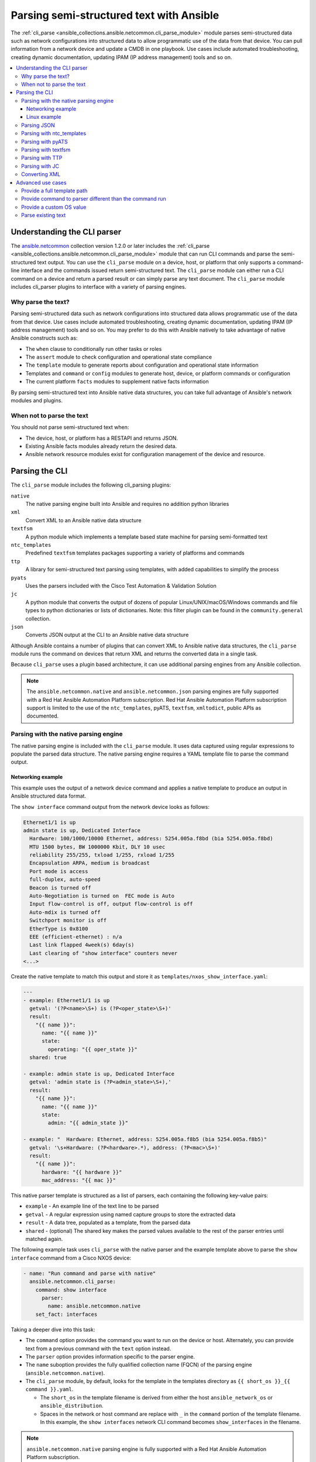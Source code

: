 .. _cli_parsing:

*****************************************
Parsing semi-structured text with Ansible
*****************************************

The :ref:`cli_parse <ansible_collections.ansible.netcommon.cli_parse_module>` module parses semi-structured data such as network configurations into structured data to allow programmatic use of the data from that device. You can pull information from a network device and update a CMDB in one playbook. Use cases include automated troubleshooting, creating dynamic documentation, updating IPAM (IP address management) tools and so on.


.. contents::
   :local:


Understanding the CLI parser
=============================

The `ansible.netcommon <https://galaxy.ansible.com/ansible/netcommon>`_ collection version 1.2.0 or later  includes the :ref:`cli_parse <ansible_collections.ansible.netcommon.cli_parse_module>` module that can run CLI commands and parse the semi-structured text output. You can use the ``cli_parse`` module on a device, host, or platform that only supports a command-line interface and the commands issued return semi-structured text. The ``cli_parse`` module can either run a CLI command on a device and return a parsed result or can simply parse any text document. The ``cli_parse`` module includes cli_parser plugins to interface with a variety of parsing engines.

Why parse the text?
--------------------

Parsing semi-structured data such as network configurations into structured data allows programmatic use of the data from that device. Use cases include automated troubleshooting, creating dynamic documentation, updating IPAM (IP address management) tools and so on. You may prefer to do this with Ansible natively to take advantage of native Ansible constructs such as:

-  The ``when`` clause to conditionally run other tasks or roles
-  The ``assert`` module to check configuration and operational state compliance
-  The ``template`` module to generate reports about configuration and operational state information
-  Templates and ``command`` or ``config`` modules to generate host, device, or platform commands or configuration
-  The current platform ``facts`` modules to supplement native facts information

By parsing semi-structured text into Ansible native data structures, you can take full advantage of Ansible's network modules and plugins.


When not to parse the text
---------------------------

You should not parse semi-structured text when:

-  The device, host, or platform has a RESTAPI and returns JSON.
-  Existing Ansible facts modules already return the desired data.
-  Ansible network resource modules exist for configuration management of the device and resource.

Parsing the CLI
=========================

The ``cli_parse`` module includes the following cli_parsing plugins:

``native``
  The native parsing engine built into Ansible and requires no addition python libraries
``xml``
  Convert XML to an Ansible native data structure
``textfsm``
  A python module which implements a template based state machine for parsing semi-formatted text
``ntc_templates``
  Predefined ``textfsm`` templates packages supporting a variety of platforms and commands
``ttp``
  A library for semi-structured text parsing using templates, with added capabilities to simplify the process
``pyats``
  Uses the parsers included with the Cisco Test Automation & Validation Solution
``jc``
  A python module that converts the output of dozens of popular Linux/UNIX/macOS/Windows commands and file types to python dictionaries or lists of dictionaries. Note: this filter plugin can be found in the ``community.general`` collection.
``json``
  Converts JSON output at the CLI to an Ansible native data structure

Although Ansible contains a number of plugins that can convert XML to Ansible native data structures, the ``cli_parse`` module runs the command on devices that return XML and returns the converted data in a single task.

Because ``cli_parse`` uses a plugin based architecture, it can use additional parsing engines from any Ansible collection.

.. note::

	The ``ansible.netcommon.native``  and ``ansible.netcommon.json`` parsing engines are fully supported with a Red Hat Ansible Automation Platform subscription. Red Hat Ansible Automation Platform subscription support is limited to the use of the ``ntc_templates``, pyATS, ``textfsm``, ``xmltodict``, public APIs as documented.

Parsing with the native parsing engine
--------------------------------------

The native parsing engine is included with the ``cli_parse`` module. It uses data captured using regular expressions to populate the parsed data structure. The native parsing engine requires a YAML template file to parse the command output.

Networking example
^^^^^^^^^^^^^^^^^^

This example uses the output of a network device command and applies a native template to produce an output in Ansible structured data format.

The ``show interface`` command output from the network device looks as follows:

.. code-block:: console

   Ethernet1/1 is up
   admin state is up, Dedicated Interface
     Hardware: 100/1000/10000 Ethernet, address: 5254.005a.f8bd (bia 5254.005a.f8bd)
     MTU 1500 bytes, BW 1000000 Kbit, DLY 10 usec
     reliability 255/255, txload 1/255, rxload 1/255
     Encapsulation ARPA, medium is broadcast
     Port mode is access
     full-duplex, auto-speed
     Beacon is turned off
     Auto-Negotiation is turned on  FEC mode is Auto
     Input flow-control is off, output flow-control is off
     Auto-mdix is turned off
     Switchport monitor is off
     EtherType is 0x8100
     EEE (efficient-ethernet) : n/a
     Last link flapped 4week(s) 6day(s)
     Last clearing of "show interface" counters never
   <...>


Create the native template to match this output and store it as ``templates/nxos_show_interface.yaml``:

.. code-block:: yaml

   ---
   - example: Ethernet1/1 is up
     getval: '(?P<name>\S+) is (?P<oper_state>\S+)'
     result:
       "{{ name }}":
         name: "{{ name }}"
         state:
           operating: "{{ oper_state }}"
     shared: true

   - example: admin state is up, Dedicated Interface
     getval: 'admin state is (?P<admin_state>\S+),'
     result:
       "{{ name }}":
         name: "{{ name }}"
         state:
           admin: "{{ admin_state }}"

   - example: "  Hardware: Ethernet, address: 5254.005a.f8b5 (bia 5254.005a.f8b5)"
     getval: '\s+Hardware: (?P<hardware>.*), address: (?P<mac>\S+)'
     result:
       "{{ name }}":
         hardware: "{{ hardware }}"
         mac_address: "{{ mac }}"


This native parser template is structured as a list of parsers, each containing the following key-value pairs:

-  ``example`` - An example line of the text line to be parsed
-  ``getval`` - A regular expression using named capture groups to store the extracted data
-  ``result`` - A data tree, populated as a template, from the parsed data
-  ``shared`` - (optional) The shared key makes the parsed values available to the rest of the parser entries until matched again.

The following example task uses ``cli_parse`` with the native parser and the example template above to parse the ``show interface`` command from a Cisco NXOS device:

.. code-block:: yaml

   - name: "Run command and parse with native"
     ansible.netcommon.cli_parse:
       command: show interface
         parser:
           name: ansible.netcommon.native
       set_fact: interfaces

Taking a deeper dive into this task:

- The ``command`` option provides the command you want to run on the device or host. Alternately, you can provide text from a previous command with the ``text`` option instead.
- The ``parser`` option provides information specific to the parser engine.
- The ``name`` suboption provides the fully qualified collection name (FQCN) of the parsing engine (``ansible.netcommon.native``).
- The ``cli_parse`` module, by default, looks for the template in the templates directory as ``{{ short_os }}_{{ command }}.yaml``.

  - The ``short_os`` in the template filename is derived from either the host ``ansible_network_os`` or ``ansible_distribution``.
  - Spaces in the network or host command are replace with ``_`` in the ``command`` portion of the template filename. In this example, the ``show interfaces`` network CLI command becomes ``show_interfaces`` in the filename.

.. note::

	``ansible.netcommon.native`` parsing engine is fully supported with a Red Hat Ansible Automation Platform subscription.

Lastly in this task, the ``set_fact`` option sets the following ``interfaces`` fact for the device based on the now-structured data returned from ``cli_parse``:

.. code-block:: yaml

   Ethernet1/1:
       hardware: 100/1000/10000 Ethernet
       mac_address: 5254.005a.f8bd
       name: Ethernet1/1
       state:
       admin: up
       operating: up
   Ethernet1/10:
       hardware: 100/1000/10000 Ethernet
       mac_address: 5254.005a.f8c6
   <...>


Linux example
^^^^^^^^^^^^^

You can also use the native parser to run commands and parse output from Linux hosts.

The output of a sample Linux  command (``ip addr show``) looks as follows:

.. code-block:: bash

   1: lo: <LOOPBACK,UP,LOWER_UP> mtu 65536 qdisc noqueue state UNKNOWN group default qlen 1000
       link/loopback 00:00:00:00:00:00 brd 00:00:00:00:00:00
       inet 127.0.0.1/8 scope host lo
          valid_lft forever preferred_lft forever
       inet6 ::1/128 scope host
          valid_lft forever preferred_lft forever
   2: enp0s31f6: <NO-CARRIER,BROADCAST,MULTICAST,UP> mtu 1500 qdisc fq_codel state DOWN group default qlen 1000
       link/ether x2:6a:64:9d:84:19 brd ff:ff:ff:ff:ff:ff
   3: wlp2s0: <BROADCAST,MULTICAST> mtu 1500 qdisc noop state DOWN group default qlen 1000
       link/ether x6:c2:44:f7:41:e0 brd ff:ff:ff:ff:ff:ff permaddr d8:f2:ca:99:5c:82

Create the native template to match this output and store it as ``templates/fedora_ip_addr_show.yaml``:

.. code-block:: yaml

   ---
   - example: '1: lo: <LOOPBACK,UP,LOWER_UP> mtu 65536 qdisc noqueue state UNKNOWN group default qlen 1000'
     getval: |
       (?x)                                                # free-spacing
       \d+:\s                                              # the interface index
       (?P<name>\S+):\s                                    # the name
       <(?P<properties>\S+)>                               # the properties
       \smtu\s(?P<mtu>\d+)                                 # the mtu
       .*                                                  # gunk
       state\s(?P<state>\S+)                               # the state of the interface
     result:
       "{{ name }}":
           name: "{{ name }}"
           loopback: "{{ 'LOOPBACK' in stats.split(',') }}"
           up: "{{ 'UP' in properties.split(',')  }}"
           carrier: "{{ not 'NO-CARRIER' in properties.split(',') }}"
           broadcast: "{{ 'BROADCAST' in properties.split(',') }}"
           multicast: "{{ 'MULTICAST' in properties.split(',') }}"
           state: "{{ state|lower() }}"
           mtu: "{{ mtu }}"
     shared: True

   - example: 'inet 192.168.122.1/24 brd 192.168.122.255 scope global virbr0'
     getval: |
      (?x)                                                 # free-spacing
      \s+inet\s(?P<inet>([0-9]{1,3}\.){3}[0-9]{1,3})       # the ip address
      /(?P<bits>\d{1,2})                                   # the mask bits
     result:
       "{{ name }}":
           ip_address: "{{ inet }}"
           mask_bits: "{{ bits }}"

.. note::

	 The ``shared`` key in the parser template allows the interface name to be used in subsequent parser entries. The use of examples and free-spacing mode with the regular expressions makes the template easier to read.

The following example task uses ``cli_parse`` with the native parser and the example template above to parse the Linux output:

.. code-block:: yaml

   - name: Run command and parse
     ansible.netcommon.cli_parse:
       command: ip addr show
       parser:
         name: ansible.netcommon.native
       set_fact: interfaces

This task assumes you previously gathered facts to determine the ``ansible_distribution`` needed to locate the template. Alternately, you could provide the path in the  ``parser/template_path`` option.


Lastly in this task, the ``set_fact`` option sets the following ``interfaces`` fact for the host, based on the now-structured data returned from ``cli_parse``:

.. code-block:: yaml

   lo:
     broadcast: false
     carrier: true
     ip_address: 127.0.0.1
     mask_bits: 8
     mtu: 65536
     multicast: false
     name: lo
     state: unknown
     up: true
   enp64s0u1:
     broadcast: true
     carrier: true
     ip_address: 192.168.86.83
     mask_bits: 24
     mtu: 1500
     multicast: true
     name: enp64s0u1
     state: up
     up: true
   <...>


Parsing JSON
-------------

Although Ansible will natively convert serialized JSON to Ansible native data when recognized, you can also use the ``cli_parse`` module for this conversion.

Example task:

.. code-block:: yaml

   - name: "Run command and parse as json"
     ansible.netcommon.cli_parse:
       command: show interface | json
       parser:
         name: ansible.netcommon.json
       register: interfaces

Taking a deeper dive into this task:

- The ``show interface | json`` command is issued on the device.
- The output is set as the ``interfaces`` fact for the device.
- JSON support is provided primarily for playbook consistency.

.. note::

	The use of ``ansible.netcommon.json`` is fully supported with a Red Hat Ansible Automation Platform subscription

Parsing with ntc_templates
----------------------------

The ``ntc_templates`` python library includes pre-defined ``textfsm`` templates for parsing a variety of network device commands output.

Example task:

.. code-block:: yaml

   - name: "Run command and parse with ntc_templates"
     ansible.netcommon.cli_parse:
       command: show interface
       parser:
         name: ansible.netcommon.ntc_templates
       set_fact: interfaces

Taking a deeper dive into this task:

- The ``ansible_network_os`` of the device is converted to the ntc_template format ``cisco_nxos``. Alternately, you can provide the ``os`` with the ``parser/os`` option instead.
- The ``cisco_nxos_show_interface.textfsm`` template, included with the ``ntc_templates`` package, parses the output.
- See `the ntc_templates README <https://github.com/networktocode/ntc-templates/blob/master/README.md>`_ for additional information about the ``ntc_templates`` python library.

.. note::

	Red Hat Ansible Automation Platform subscription support is limited to the use of the ``ntc_templates`` public APIs as documented.


This task and and the predefined template sets the following fact as the ``interfaces`` fact for the host:

.. code-block:: yaml

   interfaces:
   - address: 5254.005a.f8b5
     admin_state: up
     bandwidth: 1000000 Kbit
     bia: 5254.005a.f8b5
     delay: 10 usec
     description: ''
     duplex: full-duplex
     encapsulation: ARPA
     hardware_type: Ethernet
     input_errors: ''
     input_packets: ''
     interface: mgmt0
     ip_address: 192.168.101.14/24
     last_link_flapped: ''
     link_status: up
     mode: ''
     mtu: '1500'
     output_errors: ''
     output_packets: ''
     speed: 1000 Mb/s
   - address: 5254.005a.f8bd
     admin_state: up
     bandwidth: 1000000 Kbit
     bia: 5254.005a.f8bd
     delay: 10 usec


Parsing with pyATS
----------------------

``pyATS`` is part of the Cisco Test Automation & Validation Solution. It includes many predefined parsers for a number of network platforms and commands. You can use the predefined parsers that are part of the ``pyATS`` package with the ``cli_parse`` module.

Example task:

.. code-block:: yaml

   - name: "Run command and parse with pyats"
     ansible.netcommon.cli_parse:
       command: show interface
       parser:
         name: ansible.netcommon.pyats
       set_fact: interfaces


Taking a deeper dive into this task:

- The ``cli_parse`` modules converts the ``ansible_network_os`` automatically (in this example, ``ansible_network_os`` set to ``cisco.nxos.nxos``, converts to ``nxos`` for pyATS.  Alternately, you can set the OS with the ``parser/os`` option instead.
- Using a combination of the command and OS, the pyATS selects the following parser: https://pubhub.devnetcloud.com/media/genie-feature-browser/docs/#/parsers/show%2520interface.
- The ``cli_parse`` module sets ``cisco.ios.ios`` to ``iosxe`` for pyATS. You can override this with the ``parser/os`` option.
- ``cli_parse`` only uses the predefined parsers in pyATS. See the `pyATS documentation <https://developer.cisco.com/docs/pyats/>`_ and the full list of `pyATS included parsers <https://pubhub.devnetcloud.com/media/genie-feature-browser/docs/#/parsers>`_.

.. note::

	Red Hat Ansible Automation Platform subscription support is limited to the use of the pyATS public APIs as documented.


This task sets the following fact as the ``interfaces`` fact for the host:

.. code-block:: yaml

   mgmt0:
     admin_state: up
     auto_mdix: 'off'
     auto_negotiate: true
     bandwidth: 1000000
     counters:
       in_broadcast_pkts: 3
       in_multicast_pkts: 1652395
       in_octets: 556155103
       in_pkts: 2236713
       in_unicast_pkts: 584259
       rate:
         in_rate: 320
         in_rate_pkts: 0
         load_interval: 1
         out_rate: 48
         out_rate_pkts: 0
       rx: true
       tx: true
     delay: 10
     duplex_mode: full
     enabled: true
     encapsulations:
       encapsulation: arpa
     ethertype: '0x0000'
     ipv4:
       192.168.101.14/24:
         ip: 192.168.101.14
         prefix_length: '24'
     link_state: up
     <...>


Parsing with textfsm
---------------------

``textfsm`` is a Python module which implements a template-based state machine for parsing semi-formatted text.

The following sample``textfsm`` template is stored as ``templates/nxos_show_interface.textfsm``

.. code-block:: text


   Value Required INTERFACE (\S+)
   Value LINK_STATUS (.+?)
   Value ADMIN_STATE (.+?)
   Value HARDWARE_TYPE (.\*)
   Value ADDRESS ([a-zA-Z0-9]+.[a-zA-Z0-9]+.[a-zA-Z0-9]+)
   Value BIA ([a-zA-Z0-9]+.[a-zA-Z0-9]+.[a-zA-Z0-9]+)
   Value DESCRIPTION (.\*)
   Value IP_ADDRESS (\d+\.\d+\.\d+\.\d+\/\d+)
   Value MTU (\d+)
   Value MODE (\S+)
   Value DUPLEX (.+duplex?)
   Value SPEED (.+?)
   Value INPUT_PACKETS (\d+)
   Value OUTPUT_PACKETS (\d+)
   Value INPUT_ERRORS (\d+)
   Value OUTPUT_ERRORS (\d+)
   Value BANDWIDTH (\d+\s+\w+)
   Value DELAY (\d+\s+\w+)
   Value ENCAPSULATION (\w+)
   Value LAST_LINK_FLAPPED (.+?)

   Start
     ^\S+\s+is.+ -> Continue.Record
     ^${INTERFACE}\s+is\s+${LINK_STATUS},\sline\sprotocol\sis\s${ADMIN_STATE}$$
     ^${INTERFACE}\s+is\s+${LINK_STATUS}$$
     ^admin\s+state\s+is\s+${ADMIN_STATE},
     ^\s+Hardware(:|\s+is)\s+${HARDWARE_TYPE},\s+address(:|\s+is)\s+${ADDRESS}(.*bia\s+${BIA})*
     ^\s+Description:\s+${DESCRIPTION}
     ^\s+Internet\s+Address\s+is\s+${IP_ADDRESS}
     ^\s+Port\s+mode\s+is\s+${MODE}
     ^\s+${DUPLEX}, ${SPEED}(,|$$)
     ^\s+MTU\s+${MTU}.\*BW\s+${BANDWIDTH}.\*DLY\s+${DELAY}
     ^\s+Encapsulation\s+${ENCAPSULATION}
     ^\s+${INPUT_PACKETS}\s+input\s+packets\s+\d+\s+bytes\s\*$$
     ^\s+${INPUT_ERRORS}\s+input\s+error\s+\d+\s+short\s+frame\s+\d+\s+overrun\s+\d+\s+underrun\s+\d+\s+ignored\s\*$$
     ^\s+${OUTPUT_PACKETS}\s+output\s+packets\s+\d+\s+bytes\s\*$$
     ^\s+${OUTPUT_ERRORS}\s+output\s+error\s+\d+\s+collision\s+\d+\s+deferred\s+\d+\s+late\s+collision\s\*$$
     ^\s+Last\s+link\s+flapped\s+${LAST_LINK_FLAPPED}\s\*$$

The following task uses the example template for ``textfsm`` with the ``cli_parse`` module.

.. code-block:: yaml

   - name: "Run command and parse with textfsm"
     ansible.netcommon.cli_parse:
       command: show interface
       parser:
         name: ansible.netcommon.textfsm
       set_fact: interfaces

Taking a deeper dive into this task:

- The ``ansible_network_os`` for the device (``cisco.nxos.nxos``) is converted to ``nxos``. Alternately you can provide the OS in the ``parser/os`` option instead.
- The textfsm template name defaulted to ``templates/nxos_show_interface.textfsm`` using a combination of the OS and command run. Alternately you can override the generated template path with the ``parser/template_path`` option.
- See the `textfsm README <https://github.com/google/textfsm>`_ for details.
- ``textfsm`` was previously made available as a filter plugin. Ansible users should transition to the ``cli_parse`` module.

.. note::

	Red Hat Ansible Automation Platform subscription support is limited to the use of the ``textfsm`` public APIs as documented.

This task sets the following fact as the ``interfaces`` fact for the host:

.. code-block:: yaml

   - ADDRESS: X254.005a.f8b5
     ADMIN_STATE: up
     BANDWIDTH: 1000000 Kbit
     BIA: X254.005a.f8b5
     DELAY: 10 usec
     DESCRIPTION: ''
     DUPLEX: full-duplex
     ENCAPSULATION: ARPA
     HARDWARE_TYPE: Ethernet
     INPUT_ERRORS: ''
     INPUT_PACKETS: ''
     INTERFACE: mgmt0
     IP_ADDRESS: 192.168.101.14/24
     LAST_LINK_FLAPPED: ''
     LINK_STATUS: up
     MODE: ''
     MTU: '1500'
     OUTPUT_ERRORS: ''
     OUTPUT_PACKETS: ''
     SPEED: 1000 Mb/s
   - ADDRESS: X254.005a.f8bd
     ADMIN_STATE: up
     BANDWIDTH: 1000000 Kbit
     BIA: X254.005a.f8bd


Parsing with TTP
-----------------

TTP is a Python library for semi-structured text parsing using templates. TTP uses a jinja-like syntax to limit the need for regular expressions. Users familiar with jinja templating may find the TTP template syntax familiar.

The following is an example TTP template stored as ``templates/nxos_show_interface.ttp``:

.. code-block:: jinja

   {{ interface }} is {{ state }}
   admin state is {{ admin_state }}{{ ignore(".\*") }}

The following task uses this template to parse the ``show interface`` command output:

.. code-block:: yaml

   - name: "Run command and parse with ttp"
     ansible.netcommon.cli_parse:
       command: show interface
       parser:
         name: ansible.netcommon.ttp
       set_fact: interfaces

Taking a deeper dive in this task:

- The default template path ``templates/nxos_show_interface.ttp`` was generated using the ``ansible_network_os`` for the host and ``command`` provided.
- TTP supports several additional variables that will be passed to the parser. These include:

  - ``parser/vars/ttp_init`` -  Additional parameter passed when the parser is initialized.
  - ``parser/vars/ttp_results`` -  Additional parameters used to influence the parser output.
  - ``parser/vars/ttp_vars`` -  Additional variables made available in the template.

- See the `TTP documentation <https://ttp.readthedocs.io>`_ for details.


The task sets the follow fact as the ``interfaces`` fact for the host:

.. code-block:: yaml

   - admin_state: up,
     interface: mgmt0
     state: up
   - admin_state: up,
     interface: Ethernet1/1
     state: up
   - admin_state: up,
     interface: Ethernet1/2
     state: up


Parsing with JC
-----------------

JC is a Python library that converts the output of dozens of common Linux/UNIX/macOS/Windows command-line tools and file-types to python dictionaries or lists of dictionaries for easier parsing. JC is available as a filter plugin in the ``community.general`` collection.

The following is an example using JC to parse the output of the ``dig`` command:

.. code-block:: yaml

   - name: "Run dig command and parse with jc"
     hosts: ubuntu
     tasks:
     - shell: dig example.com
       register: result
     - set_fact:
         myvar: "{{ result.stdout | community.general.jc('dig') }}"
     - debug:
         msg: "The IP is: {{ myvar[0].answer[0].data }}"

- The JC project and documentation can be found `here <https://github.com/kellyjonbrazil/jc/>`_.
- See this `blog entry <https://blog.kellybrazil.com/2020/08/30/parsing-command-output-in-ansible-with-jc/>`_ for more information.


Converting XML
-----------------

Although Ansible contains a number of plugins that can convert XML to Ansible native data structures, the ``cli_parse`` module runs the command on devices that return XML and returns the converted data in a single task.

This example task runs the ``show interface`` command and parses the output as XML:

.. code-block:: yaml

   - name: "Run command and parse as xml"
       ansible.netcommon.cli_parse:
         command: show interface | xml
         parser:
           name: ansible.netcommon.xml
     set_fact: interfaces

.. note::

	Red Hat Ansible Automation Platform subscription support is limited to the use of the ``xmltodict`` public APIs as documented.

This task sets the ``interfaces`` fact for the host based on this returned output:

.. code-block:: yaml

   nf:rpc-reply:
     '@xmlns': http://www.cisco.com/nxos:1.0:if_manager
     '@xmlns:nf': urn:ietf:params:xml:ns:netconf:base:1.0
     nf:data:
       show:
         interface:
           __XML__OPT_Cmd_show_interface_quick:
             __XML__OPT_Cmd_show_interface___readonly__:
               __readonly__:
                 TABLE_interface:
                   ROW_interface:
                   - admin_state: up
                     encapsulation: ARPA
                     eth_autoneg: 'on'
                     eth_bia_addr: x254.005a.f8b5
                     eth_bw: '1000000'


Advanced use cases
===================

The ``cli_parse`` module supports several features to support more complex uses cases.

Provide a full template path
-----------------------------

Use the ``template_path`` option to override the default template path in the task:

.. code-block:: yaml

   - name: "Run command and parse with native"
     ansible.netcommon.cli_parse:
       command: show interface
       parser:
         name: ansible.netcommon.native
         template_path: /home/user/templates/filename.yaml


Provide command to parser different than the command run
-----------------------------------------------------------

Use the ``command`` suboption for the ``parser`` to configure the command the parser expects if it is different from the command ``cli_parse`` runs:

.. code-block:: yaml

   - name: "Run command and parse with native"
     ansible.netcommon.cli_parse:
       command: sho int
       parser:
         name: ansible.netcommon.native
         command: show interface

Provide a custom OS value
--------------------------------

Use the ``os`` suboption to the parser to directly set the OS instead of using ``ansible_network_os`` or ``ansible_distribution`` to generate the template path or with the specified parser engine:

.. code-block:: yaml

   - name: Use ios instead of iosxe for pyats
     ansible.netcommon.cli_parse:
       command: show something
       parser:
         name: ansible.netcommon.pyats
         os: ios

   - name: Use linux instead of fedora from ansible_distribution
     ansible.netcommon.cli_parse:
       command: ps -ef
       parser:
         name: ansible.netcommon.native
         os: linux


Parse existing text
--------------------

Use the ``text`` option  instead of ``command`` to parse text collected earlier in the playbook.

.. code-block:: yaml

   # using /home/user/templates/filename.yaml
   - name: "Parse text from previous task"
     ansible.netcommon.cli_parse:
       text: "{{ output['stdout'] }}"
       parser:
         name: ansible.netcommon.native
         template_path: /home/user/templates/filename.yaml

    # using /home/user/templates/filename.yaml
   - name: "Parse text from file"
     ansible.netcommon.cli_parse:
       text: "{{ lookup('file', 'path/to/file.txt') }}"
       parser:
         name: ansible.netcommon.native
         template_path: /home/user/templates/filename.yaml

   # using templates/nxos_show_version.yaml
   - name: "Parse text from previous task"
     ansible.netcommon.cli_parse:
       text: "{{ sho_version['stdout'] }}"
       parser:
         name: ansible.netcommon.native
         os: nxos
         command: show version


.. seealso::

  * :ref:`develop_cli_parse_plugins`
